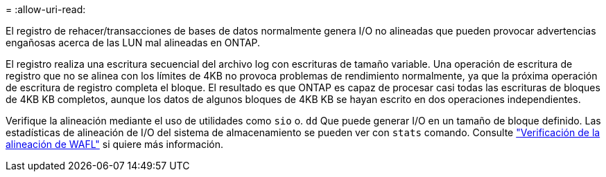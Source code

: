 = 
:allow-uri-read: 


El registro de rehacer/transacciones de bases de datos normalmente genera I/O no alineadas que pueden provocar advertencias engañosas acerca de las LUN mal alineadas en ONTAP.

El registro realiza una escritura secuencial del archivo log con escrituras de tamaño variable. Una operación de escritura de registro que no se alinea con los límites de 4KB no provoca problemas de rendimiento normalmente, ya que la próxima operación de escritura de registro completa el bloque. El resultado es que ONTAP es capaz de procesar casi todas las escrituras de bloques de 4KB KB completos, aunque los datos de algunos bloques de 4KB KB se hayan escrito en dos operaciones independientes.

Verifique la alineación mediante el uso de utilidades como `sio` o. `dd` Que puede generar I/O en un tamaño de bloque definido. Las estadísticas de alineación de I/O del sistema de almacenamiento se pueden ver con `stats` comando. Consulte link:../notes/wafl_alignment_verification.html["Verificación de la alineación de WAFL"] si quiere más información.

